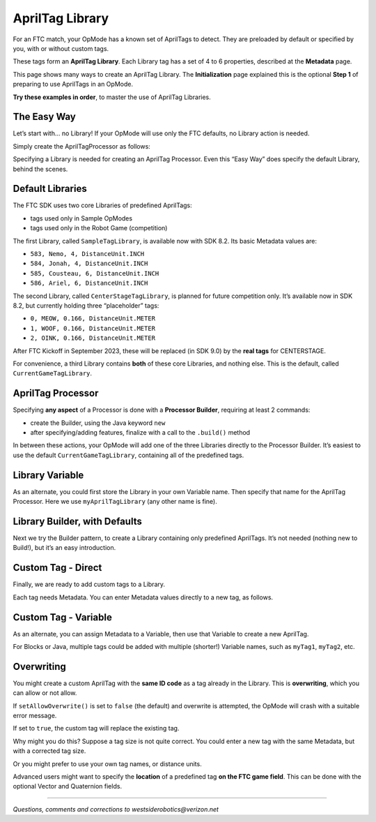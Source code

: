 AprilTag Library
================

For an FTC match, your OpMode has a known set of AprilTags to detect.
They are preloaded by default or specified by you, with or without
custom tags.

These tags form an **AprilTag Library**. Each Library tag has a set of 4
to 6 properties, described at the **Metadata** page.

This page shows many ways to create an AprilTag Library. The
**Initialization** page explained this is the optional **Step 1** of
preparing to use AprilTags in an OpMode.

**Try these examples in order**, to master the use of AprilTag
Libraries.

The Easy Way
~~~~~~~~~~~~

Let’s start with… no Library! If your OpMode will use only the FTC
defaults, no Library action is needed.

Simply create the AprilTagProcessor as follows:

.. tab-set::
   .. tab-item:: Blocks
      :sync: blocks

      .. figure:: images/010-Blocks-ATprocessor-Easy.png
         :width: 75%
         :align: center
         :alt: Simple AprilTag Processor

         Simple AprilTag Processor

   .. tab-item:: Java
      :sync: java

      .. code-block:: java

         AprilTagProcessor myAprilTagProcessor;

         // Create the AprilTag processor and assign it to a variable.
         myAprilTagProcessor = AprilTagProcessor.easyCreateWithDefaults();

Specifying a Library is needed for creating an AprilTag Processor. Even
this “Easy Way” does specify the default Library, behind the scenes.

Default Libraries
~~~~~~~~~~~~~~~~~

The FTC SDK uses two core Libraries of predefined AprilTags:

-  tags used only in Sample OpModes
-  tags used only in the Robot Game (competition)

The first Library, called ``SampleTagLibrary``, is available now with
SDK 8.2. Its basic Metadata values are:

-  ``583, Nemo, 4, DistanceUnit.INCH``
-  ``584, Jonah, 4, DistanceUnit.INCH``
-  ``585, Cousteau, 6, DistanceUnit.INCH``
-  ``586, Ariel, 6, DistanceUnit.INCH``

The second Library, called ``CenterStageTagLibrary``, is planned for
future competition only. It’s available now in SDK 8.2, but currently
holding three “placeholder” tags:

-  ``0, MEOW, 0.166, DistanceUnit.METER``
-  ``1, WOOF, 0.166, DistanceUnit.METER``
-  ``2, OINK, 0.166, DistanceUnit.METER``

After FTC Kickoff in September 2023, these will be replaced (in SDK 9.0)
by the **real tags** for CENTERSTAGE.

For convenience, a third Library contains **both** of these core
Libraries, and nothing else. This is the default, called
``CurrentGameTagLibrary``.

AprilTag Processor
~~~~~~~~~~~~~~~~~~

Specifying **any aspect** of a Processor is done with a **Processor
Builder**, requiring at least 2 commands:

-  create the Builder, using the Java keyword ``new``

-  after specifying/adding features, finalize with a call to the
   ``.build()`` method

In between these actions, your OpMode will add one of the three
Libraries directly to the Processor Builder. It’s easiest to use the
default ``CurrentGameTagLibrary``, containing all of the predefined
tags.

.. tab-set::
   .. tab-item:: Blocks
      :sync: blocks

      First create this expression, drawing the first component from the
      ``AprilTagProcessor.Builder`` toolbox (or palette), and drawing the
      second component from the ``AprilTagLibrary`` toolbox.

      .. figure:: images/020-Blocks-setTagLibrary-CurrentGame.png
         :width: 75%
         :align: center
         :alt: Set Current Game Tag Library

         Setting Current Game Tag Library

      **Around this** (before and after), place one Block to **create** the
      Processor Builder, and another Block to **finalize** the process with
      ``.build()``.

      .. figure:: images/030-Blocks-ATprocessor-CurrentGame.png
         :width: 75%
         :align: center
         :alt: Completing Builder

         Completing Builder 

      These are the first and last Blocks in the ``AprilTagProcessor.Builder``
      toolbox. The remaining Blocks are used to set optional features of the
      Processor. Here we are setting only the Library.

   .. tab-item:: Java
      :sync: java

      .. code-block:: java

         AprilTagProcessor.Builder myAprilTagProcessorBuilder;
         AprilTagProcessor myAprilTagProcessor;

         // Create a new AprilTagProcessor.Builder object and assign it to a variable.
         myAprilTagProcessorBuilder = new AprilTagProcessor.Builder();

         // Set the tag library.
         // Get the AprilTagLibrary for the current season.
         myAprilTagProcessorBuilder.setTagLibrary(AprilTagGameDatabase.getCurrentGameTagLibrary());

         // Build the AprilTag processor and assign it to a variable.
         myAprilTagProcessor = myAprilTagProcessorBuilder.build();


Library Variable
~~~~~~~~~~~~~~~~

As an alternate, you could first store the Library in your own Variable
name. Then specify that name for the AprilTag Processor. Here we use
``myAprilTagLibrary`` (any other name is fine).

.. tab-set::
   .. tab-item:: Blocks
      :sync: blocks

      First create this expression, drawing the first component from the
      ``AprilTagLibrary`` toolbox, and drawing the second component from
      the ``AprilTagProcessor.Builder`` toolbox.

      .. figure:: images/040-Blocks-ATProcessor-Variable.png
         :width: 75%
         :align: center
         :alt: Set Tag Library

         Set the Tag Library

      As before, **around this** (before and after), place one Block to
      **create** the Processor Builder, and another Block to **finalize** the
      process with ``.build()``.

      .. figure:: images/050-Blocks-ATprocessor-CurrentGame-Variable.png
         :width: 75%
         :align: center
         :alt: Build the AprilTag Processor

         Build the AprilTag Processor

   .. tab-item:: Java
      :sync: java

      .. code-block:: java

         AprilTagProcessor.Builder myAprilTagProcessorBuilder;
         AprilTagProcessor myAprilTagProcessor;
         AprilTagLibrary myAprilTagLibrary;

         // Create a new AprilTagProcessor.Builder object and assign it to a variable.
         myAprilTagProcessorBuilder = new AprilTagProcessor.Builder();

         // Get the AprilTagLibrary for the current season.
         myAprilTagLibrary = AprilTagGameDatabase.getCurrentGameTagLibrary();

         // Set the tag library.
         myAprilTagProcessorBuilder.setTagLibrary(myAprilTagLibrary);

         // Build the AprilTag processor and assign it to a variable.
         myAprilTagProcessor = myAprilTagProcessorBuilder.build();


Library Builder, with Defaults
~~~~~~~~~~~~~~~~~~~~~~~~~~~~~~

Next we try the Builder pattern, to create a Library containing only
predefined AprilTags. It’s not needed (nothing new to Build!), but it’s
an easy introduction.

.. tab-set::
   .. tab-item:: Blocks
      :sync: blocks

      -  Create a Library Builder, not the same as a Processor Builder.
      -  Then use the ``addTags`` Block – note the plural “tags”, not
         “tag”.
      -  Finalize the process with the ``.build`` command.

      The built Library is assigned or saved to your Variable, here called
      ``myAprilTagLibrary``.

      .. figure:: images/060-Blocks-LibraryBuilder-CurrentGame.png
         :width: 75%
         :align: center
         :alt: Build the Tag Library

         Build the Tag Library

      Next comes the familiar steps:

      -  Create a Processor Builder.
      -  Then set, or add, the Library built and saved in the previous
         sequence.
      -  Finalize the process with the ``.build`` command.

      .. figure:: images/070-Blocks-Processor-Variable.png
         :width: 75%
         :align: center
         :alt: Build the Tag Processor

         Build the Tag Processor

      The final result is the same as the previous examples, but now you see
      how to use a Library Builder.

   .. tab-item:: Java
      :sync: java

      .. code-block:: java

         AprilTagLibrary.Builder myAprilTagLibraryBuilder;
         AprilTagProcessor.Builder myAprilTagProcessorBuilder;
         AprilTagLibrary myAprilTagLibrary;
         AprilTagProcessor myAprilTagProcessor;

         // Create a new AprilTagLibrary.Builder object and assigns it to a variable.
         myAprilTagLibraryBuilder = new AprilTagLibrary.Builder();

         // Add all the tags from the given AprilTagLibrary to the AprilTagLibrary.Builder.
         // Get the AprilTagLibrary for the current season.
         myAprilTagLibraryBuilder.addTags(AprilTagGameDatabase.getCurrentGameTagLibrary());

         // Build the AprilTag library and assign it to a variable.
         myAprilTagLibrary = myAprilTagLibraryBuilder.build();

         // Create a new AprilTagProcessor.Builder object and assign it to a variable.
         myAprilTagProcessorBuilder = new AprilTagProcessor.Builder();

         // Set the tag library.
         myAprilTagProcessorBuilder.setTagLibrary(myAprilTagLibrary);

         // Build the AprilTag processor and assign it to a variable.
         myAprilTagProcessor = myAprilTagProcessorBuilder.build();


Custom Tag - Direct
~~~~~~~~~~~~~~~~~~~

Finally, we are ready to add custom tags to a Library.

Each tag needs Metadata. You can enter Metadata values directly to a new
tag, as follows.

.. tab-set::
   .. tab-item:: Blocks
      :sync: blocks

      The third Block adds the custom tag to the Library. All other Blocks are
      the same as the previous example.

      .. figure:: images/080-Blocks-addTag.png
         :width: 75%
         :align: center
         :alt: Custom Tag Library

         Add custom tags to Tag Library

   .. tab-item:: Java
      :sync: java

      The custom tag is added with **one new line** of code, otherwise the
      same as the previous example.

      .. code-block:: java

         AprilTagLibrary.Builder myAprilTagLibraryBuilder;
         AprilTagProcessor.Builder myAprilTagProcessorBuilder;
         AprilTagLibrary myAprilTagLibrary;
         AprilTagProcessor myAprilTagProcessor;

         // Create a new AprilTagLibrary.Builder object and assigns it to a variable.
         myAprilTagLibraryBuilder = new AprilTagLibrary.Builder();

         // Add all the tags from the given AprilTagLibrary to the AprilTagLibrary.Builder.
         // Get the AprilTagLibrary for the current season.
         myAprilTagLibraryBuilder.addTags(AprilTagGameDatabase.getCurrentGameTagLibrary());

         // Add a tag, without pose information, to the AprilTagLibrary.Builder.
         myAprilTagLibraryBuilder.addTag(55, "Our Awesome Team Tag", 3.5, DistanceUnit.INCH);

         // Build the AprilTag library and assign it to a variable.
         myAprilTagLibrary = myAprilTagLibraryBuilder.build();

         // Create a new AprilTagProcessor.Builder object and assign it to a variable.
         myAprilTagProcessorBuilder = new AprilTagProcessor.Builder();

         // Set the tag library.
         myAprilTagProcessorBuilder.setTagLibrary(myAprilTagLibrary);

         // Build the AprilTag processor and assign it to a variable.
         myAprilTagProcessor = myAprilTagProcessorBuilder.build();


Custom Tag - Variable
~~~~~~~~~~~~~~~~~~~~~

As an alternate, you can assign Metadata to a Variable, then use that
Variable to create a new AprilTag.

.. tab-set::
   .. tab-item:: Blocks
      :sync: blocks

      These two Blocks could replace the single new Block in the previous
      example.

      .. figure:: images/090-Blocks-add-Metadata.png
         :width: 75%
         :align: center
         :alt: Variable Metadata

         Setting Metadata with Variable

      These Blocks are separated, to illustrate that the Metadata Variable can
      be initialized/assigned anywhere before being added with the Library
      Builder. It doesn’t have to appear immediately before use.

   .. tab-item:: Java
      :sync: java

      The custom tag is added with **two lines** of code, replacing the **one
      new line** in the previous example.

      .. code-block:: java

         AprilTagMetadata myAprilTagMetadata;
         AprilTagLibrary.Builder myAprilTagLibraryBuilder;
         AprilTagProcessor.Builder myAprilTagProcessorBuilder;
         AprilTagLibrary myAprilTagLibrary;
         AprilTagProcessor myAprilTagProcessor;

         // Create a new AprilTagLibrary.Builder object and assigns it to a variable.
         myAprilTagLibraryBuilder = new AprilTagLibrary.Builder();

         // Add all the tags from the given AprilTagLibrary to the AprilTagLibrary.Builder.
         // Get the AprilTagLibrary for the current season.
         myAprilTagLibraryBuilder.addTags(AprilTagGameDatabase.getCurrentGameTagLibrary());

         // Create a new AprilTagMetdata object and assign it to a variable.
         myAprilTagMetadata = new AprilTagMetdata(55, "Our Awesome Team Tag", 3.5, DistanceUnit.INCH);

         // Add a tag to the AprilTagLibrary.Builder.
         myAprilTagLibraryBuilder.addTag(myAprilTagMetadata);

         // Build the AprilTag library and assign it to a variable.
         myAprilTagLibrary = myAprilTagLibraryBuilder.build();

         // Create a new AprilTagProcessor.Builder object and assign it to a variable.
         myAprilTagProcessorBuilder = new AprilTagProcessor.Builder();

         // Set the tag library.
         myAprilTagProcessorBuilder.setTagLibrary(myAprilTagLibrary);

         // Build the AprilTag processor and assign it to a variable.
         myAprilTagProcessor = myAprilTagProcessorBuilder.build();

For Blocks or Java, multiple tags could be added with multiple
(shorter!) Variable names, such as ``myTag1``, ``myTag2``, etc.

Overwriting
~~~~~~~~~~~

You might create a custom AprilTag with the **same ID code** as a tag
already in the Library. This is **overwriting**, which you can allow or
not allow.

If ``setAllowOverwrite()`` is set to ``false`` (the default) and
overwrite is attempted, the OpMode will crash with a suitable error
message.

If set to ``true``, the custom tag will replace the existing tag.

Why might you do this? Suppose a tag size is not quite correct. You
could enter a new tag with the same Metadata, but with a corrected tag
size.

Or you might prefer to use your own tag names, or distance units.

Advanced users might want to specify the **location** of a predefined
tag **on the FTC game field**. This can be done with the optional Vector
and Quaternion fields.

====

*Questions, comments and corrections to westsiderobotics@verizon.net*

